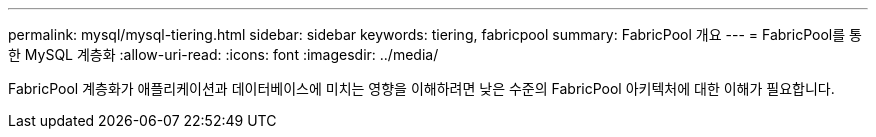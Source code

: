---
permalink: mysql/mysql-tiering.html 
sidebar: sidebar 
keywords: tiering, fabricpool 
summary: FabricPool 개요 
---
= FabricPool를 통한 MySQL 계층화
:allow-uri-read: 
:icons: font
:imagesdir: ../media/


[role="lead"]
FabricPool 계층화가 애플리케이션과 데이터베이스에 미치는 영향을 이해하려면 낮은 수준의 FabricPool 아키텍처에 대한 이해가 필요합니다.
